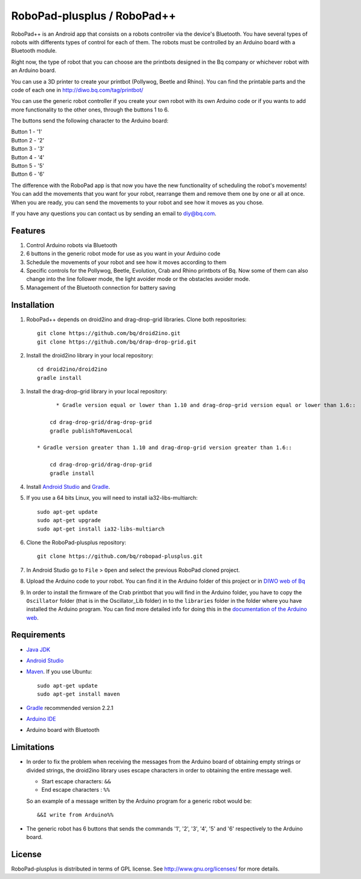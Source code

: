 ============================
RoboPad-plusplus / RoboPad++
============================

RoboPad++ is an Android app that consists on a robots controller via the device's Bluetooth. You have several types of robots with differents types of control for each of them. The robots must be controlled by an Arduino board with a Bluetooth module.

Right now, the type of robot that you can choose are the printbots designed in the Bq company or whichever robot with an Arduino board. 

You can use a 3D printer to create your printbot (Pollywog, Beetle and Rhino). You can find the printable parts and the code of each one in http://diwo.bq.com/tag/printbot/

You can use the generic robot controller if you create your own robot with its own Arduino code or if you wants to add more functionality to the other ones, through the buttons 1 to 6.

The buttons send the following character to the Arduino board: 

| Button 1 - '1'
| Button 2 - '2'
| Button 3 - '3'
| Button 4 - '4'
| Button 5 - '5'
| Button 6 - '6'

The difference with the RoboPad app is that now you have the new functionality of scheduling the robot's movements! You can add the movements that you want for your robot, rearrange them and remove them one by one or all at once. When you are ready, you can send the movements to your robot and see how it moves as you chose. 

If you have any questions you can contact us by sending an email to diy@bq.com.


Features
========

#. Control Arduino robots via Bluetooth

#. 6 buttons in the generic robot mode for use as you want in your Arduino code
  
#. Schedule the movements of your robot and see how it moves according to them

#. Specific controls for the Pollywog, Beetle, Evolution, Crab and Rhino printbots of Bq. Now some of them can also change into the line follower mode, the light avoider mode or the obstacles avoider mode.

#. Management of the Bluetooth connection for battery saving


Installation
============

#. RoboPad++ depends on droid2ino and drag-drop-grid libraries. Clone both repositories::

    git clone https://github.com/bq/droid2ino.git
    git clone https://github.com/bq/drap-drop-grid.git

#. Install the droid2ino library in your local repository::
  
    cd droid2ino/droid2ino
    gradle install

#. Install the drag-drop-grid library in your local repository::
   
	  * Gradle version equal or lower than 1.10 and drag-drop-grid version equal or lower than 1.6::
  
        cd drag-drop-grid/drag-drop-grid
        gradle publishToMavenLocal

    * Gradle version greater than 1.10 and drag-drop-grid version greater than 1.6::
        
        cd drag-drop-grid/drag-drop-grid
        gradle install


#. Install `Android Studio <https://developer.android.com/sdk/installing/studio.html>`_ and `Gradle <http://www.gradle.org/downloads>`_.

#. If you use a 64 bits Linux, you will need to install ia32-libs-multiarch::

	sudo apt-get update
	sudo apt-get upgrade
	sudo apt-get install ia32-libs-multiarch 

#. Clone the RoboPad-plusplus repository::
	
	git clone https://github.com/bq/robopad-plusplus.git

#. In Android Studio go to ``File`` > ``Open`` and select the  previous RoboPad cloned project.

#. Upload the Arduino code to your robot. You can find it in the Arduino folder of this project or in `DIWO web of Bq <http://diwo.bq.com/robopad-3/>`_

#. In order to install the firmware of the Crab printbot that you will find in the Arduino folder, you have to copy the ``Oscillator`` folder (that is in the Oscillator_Lib folder) in to the ``libraries`` folder in the folder where you have installed the Arduino program. You can find more detailed info for doing this in the `documentation of the Arduino web <http://arduino.cc/en/Guide/Libraries>`_.


Requirements
============

- `Java JDK <http://www.oracle.com/technetwork/es/java/javase/downloads/jdk7-downloads-1880260.html>`_ 

- `Android Studio <https://developer.android.com/sdk/installing/studio.html>`_ 

- `Maven <http://maven.apache.org/download.cgi>`_. If you use Ubuntu::
    
    sudo apt-get update
    sudo apt-get install maven

- `Gradle <http://www.gradle.org/downloads>`_ recommended version 2.2.1
  
- `Arduino IDE <http://arduino.cc/en/Main/Software#.UzBT5HX5Pj4>`_ 

- Arduino board with Bluetooth


Limitations
===========

- In order to fix the problem when receiving the messages from the Arduino board of obtaining empty strings or divided strings, the droid2ino library uses escape characters in order to obtaining the entire message well.
 
  - Start escape characters: ``&&`` 

  - End escape characters : ``%%``

  So an example of a message written by the Arduino program for a generic robot would be::

	  &&I write from Arduino%%

- The generic robot has 6 buttons that sends the commands '1', '2', '3', '4', '5' and '6' respectively to the Arduino board.


License
=======

RoboPad-plusplus is distributed in terms of GPL license. See http://www.gnu.org/licenses/ for more details.
